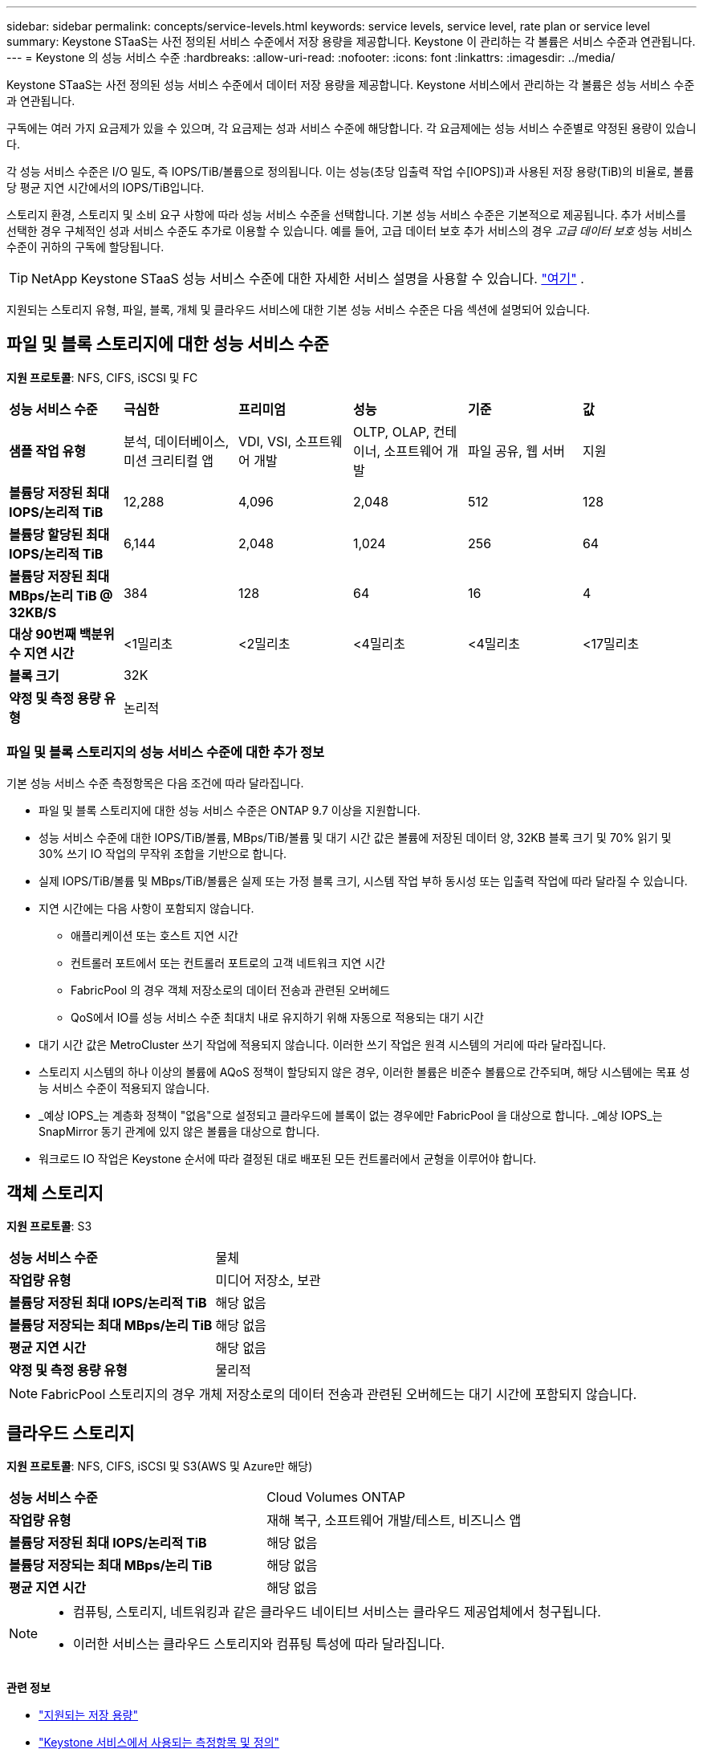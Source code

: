 ---
sidebar: sidebar 
permalink: concepts/service-levels.html 
keywords: service levels, service level, rate plan or service level 
summary: Keystone STaaS는 사전 정의된 서비스 수준에서 저장 용량을 제공합니다.  Keystone 이 관리하는 각 볼륨은 서비스 수준과 연관됩니다. 
---
= Keystone 의 성능 서비스 수준
:hardbreaks:
:allow-uri-read: 
:nofooter: 
:icons: font
:linkattrs: 
:imagesdir: ../media/


[role="lead"]
Keystone STaaS는 사전 정의된 성능 서비스 수준에서 데이터 저장 용량을 제공합니다.  Keystone 서비스에서 관리하는 각 볼륨은 성능 서비스 수준과 연관됩니다.

구독에는 여러 가지 요금제가 있을 수 있으며, 각 요금제는 성과 서비스 수준에 해당합니다.  각 요금제에는 성능 서비스 수준별로 약정된 용량이 있습니다.

각 성능 서비스 수준은 I/O 밀도, 즉 IOPS/TiB/볼륨으로 정의됩니다.  이는 성능(초당 입출력 작업 수[IOPS])과 사용된 저장 용량(TiB)의 비율로, 볼륨당 평균 지연 시간에서의 IOPS/TiB입니다.

스토리지 환경, 스토리지 및 소비 요구 사항에 따라 성능 서비스 수준을 선택합니다.  기본 성능 서비스 수준은 기본적으로 제공됩니다.  추가 서비스를 선택한 경우 구체적인 성과 서비스 수준도 추가로 이용할 수 있습니다.  예를 들어, 고급 데이터 보호 추가 서비스의 경우 _고급 데이터 보호_ 성능 서비스 수준이 귀하의 구독에 할당됩니다.


TIP: NetApp Keystone STaaS 성능 서비스 수준에 대한 자세한 서비스 설명을 사용할 수 있습니다. https://www.netapp.com/services/keystone/terms-and-conditions/["여기"^] .

지원되는 스토리지 유형, 파일, 블록, 개체 및 클라우드 서비스에 대한 기본 성능 서비스 수준은 다음 섹션에 설명되어 있습니다.



== 파일 및 블록 스토리지에 대한 성능 서비스 수준

*지원 프로토콜*: NFS, CIFS, iSCSI 및 FC

|===


| *성능 서비스 수준* | *극심한* | *프리미엄* | *성능* | *기준* | *값* 


| *샘플 작업 유형* | 분석, 데이터베이스, 미션 크리티컬 앱 | VDI, VSI, 소프트웨어 개발 | OLTP, OLAP, 컨테이너, 소프트웨어 개발 | 파일 공유, 웹 서버 | 지원 


| *볼륨당 저장된 최대 IOPS/논리적 TiB* | 12,288 | 4,096 | 2,048 | 512 | 128 


| *볼륨당 할당된 최대 IOPS/논리적 TiB* | 6,144 | 2,048 | 1,024 | 256 | 64 


| *볼륨당 저장된 최대 MBps/논리 TiB @ 32KB/S* | 384 | 128 | 64 | 16 | 4 


| *대상 90번째 백분위수 지연 시간* | <1밀리초 | <2밀리초 | <4밀리초 | <4밀리초 | <17밀리초 


| *블록 크기* 5+| 32K 


| *약정 및 측정 용량 유형* 5+| 논리적 
|===


=== 파일 및 블록 스토리지의 성능 서비스 수준에 대한 추가 정보

기본 성능 서비스 수준 측정항목은 다음 조건에 따라 달라집니다.

* 파일 및 블록 스토리지에 대한 성능 서비스 수준은 ONTAP 9.7 이상을 지원합니다.
* 성능 서비스 수준에 대한 IOPS/TiB/볼륨, MBps/TiB/볼륨 및 대기 시간 값은 볼륨에 저장된 데이터 양, 32KB 블록 크기 및 70% 읽기 및 30% 쓰기 IO 작업의 무작위 조합을 기반으로 합니다.
* 실제 IOPS/TiB/볼륨 및 MBps/TiB/볼륨은 실제 또는 가정 블록 크기, 시스템 작업 부하 동시성 또는 입출력 작업에 따라 달라질 수 있습니다.
* 지연 시간에는 다음 사항이 포함되지 않습니다.
+
** 애플리케이션 또는 호스트 지연 시간
** 컨트롤러 포트에서 또는 컨트롤러 포트로의 고객 네트워크 지연 시간
** FabricPool 의 경우 객체 저장소로의 데이터 전송과 관련된 오버헤드
** QoS에서 IO를 성능 서비스 수준 최대치 내로 유지하기 위해 자동으로 적용되는 대기 시간


* 대기 시간 값은 MetroCluster 쓰기 작업에 적용되지 않습니다.  이러한 쓰기 작업은 원격 시스템의 거리에 따라 달라집니다.
* 스토리지 시스템의 하나 이상의 볼륨에 AQoS 정책이 할당되지 않은 경우, 이러한 볼륨은 비준수 볼륨으로 간주되며, 해당 시스템에는 목표 성능 서비스 수준이 적용되지 않습니다.
* _예상 IOPS_는 계층화 정책이 "없음"으로 설정되고 클라우드에 블록이 없는 경우에만 FabricPool 을 대상으로 합니다.  _예상 IOPS_는 SnapMirror 동기 관계에 있지 않은 볼륨을 대상으로 합니다.
* 워크로드 IO 작업은 Keystone 순서에 따라 결정된 대로 배포된 모든 컨트롤러에서 균형을 이루어야 합니다.




== 객체 스토리지

*지원 프로토콜*: S3

|===


| *성능 서비스 수준* | 물체 


| *작업량 유형* | 미디어 저장소, 보관 


| *볼륨당 저장된 최대 IOPS/논리적 TiB* | 해당 없음 


| *볼륨당 저장되는 최대 MBps/논리 TiB* | 해당 없음 


| *평균 지연 시간* | 해당 없음 


| *약정 및 측정 용량 유형* | 물리적 
|===

NOTE: FabricPool 스토리지의 경우 개체 저장소로의 데이터 전송과 관련된 오버헤드는 대기 시간에 포함되지 않습니다.



== 클라우드 스토리지

*지원 프로토콜*: NFS, CIFS, iSCSI 및 S3(AWS 및 Azure만 해당)

|===


| *성능 서비스 수준* | Cloud Volumes ONTAP 


| *작업량 유형* | 재해 복구, 소프트웨어 개발/테스트, 비즈니스 앱 


| *볼륨당 저장된 최대 IOPS/논리적 TiB* | 해당 없음 


| *볼륨당 저장되는 최대 MBps/논리 TiB* | 해당 없음 


| *평균 지연 시간* | 해당 없음 
|===
[NOTE]
====
* 컴퓨팅, 스토리지, 네트워킹과 같은 클라우드 네이티브 서비스는 클라우드 제공업체에서 청구됩니다.
* 이러한 서비스는 클라우드 스토리지와 컴퓨팅 특성에 따라 달라집니다.


====
*관련 정보*

* link:../concepts/supported-storage-capacity.html["지원되는 저장 용량"]
* link:..//concepts/metrics.html["Keystone 서비스에서 사용되는 측정항목 및 정의"]
* link:../concepts/qos.html["Keystone 의 서비스 품질(QoS)"]
* link:../concepts/pricing.html["Keystone 가격"]

